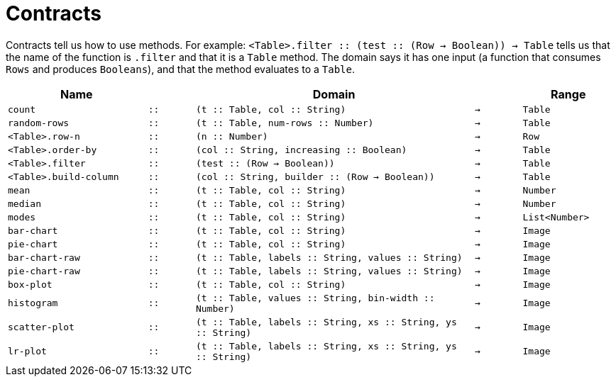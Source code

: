 [.landscape]
= Contracts

Contracts tell us how to use methods. For example:
`<Table>.filter {two-colons} (test {two-colons} (Row -> Boolean)) -> Table` tells us
that the name of the function is `.filter` and that it is a
`Table` method. The domain says it has one input (a function that
consumes `Rows` and produces `Booleans`), and that the method
evaluates to a `Table`.


[cols="3a,1a,6a,1a,2a", options="header", grid="rows"]
|===

|Name||Domain||Range

| `count`
| `{two-colons}`
| `(t {two-colons} Table, col {two-colons} String)`
| `->`
| `Table`

| `random-rows`
| `{two-colons}`
| `(t {two-colons} Table, num-rows {two-colons} Number)`
| `->`
| `Table`

| `<Table>.row-n`
| `{two-colons}`
| `(n {two-colons} Number)`
| `->`
| `Row`

| `<Table>.order-by`
| `{two-colons}`
| `(col {two-colons} String, increasing {two-colons} Boolean)`
| `->`
| `Table`

| `<Table>.filter`
| `{two-colons}`
| `(test {two-colons} (Row -> Boolean))`
| `->`
| `Table`

| `<Table>.build-column`
| `{two-colons}`
| `(col {two-colons} String, builder {two-colons} (Row -> Boolean))`
| `->`
| `Table`

| `mean`
| `{two-colons}`
| `(t {two-colons} Table, col {two-colons} String)`
| `->`
| `Number`

| `median`
| `{two-colons}`
| `(t {two-colons} Table, col {two-colons} String)`
| `->`
| `Number`

| `modes`
| `{two-colons}`
| `(t {two-colons} Table, col {two-colons} String)`
| `->`
| `List<Number>`

| `bar-chart`
| `{two-colons}`
| `(t {two-colons} Table, col {two-colons} String)`
| `->`
| `Image`

| `pie-chart`
| `{two-colons}`
| `(t {two-colons} Table, col {two-colons} String)`
| `->`
| `Image`

| `bar-chart-raw`
| `{two-colons}`
| `(t {two-colons} Table, labels {two-colons} String, values {two-colons} String)`
| `->`
| `Image`

| `pie-chart-raw`
| `{two-colons}`
| `(t {two-colons} Table, labels {two-colons} String, values {two-colons} String)`
| `->`
| `Image`

| `box-plot`
| `{two-colons}`
| `(t {two-colons} Table, col {two-colons} String)`
| `->`
| `Image`

| `histogram`
| `{two-colons}`
| `(t {two-colons} Table, values {two-colons} String, bin-width {two-colons} Number)`
| `->`
| `Image`

| `scatter-plot`
| `{two-colons}`
| `(t {two-colons} Table, labels {two-colons} String, xs {two-colons} String, ys {two-colons} String)`
| `->`
| `Image`

| `lr-plot`
| `{two-colons}`
| `(t {two-colons} Table, labels {two-colons} String, xs {two-colons} String, ys {two-colons} String)`
| `->`
| `Image`

|===
